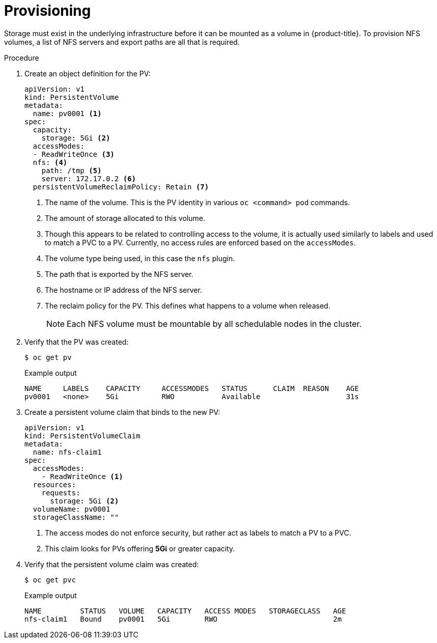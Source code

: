 // Module included in the following assemblies:
//
// * storage/persistent_storage/persistent-storage-nfs.adoc

:_mod-docs-content-type: PROCEDURE
[id="persistent-storage-nfs-provisioning_{context}"]
= Provisioning

Storage must exist in the underlying infrastructure before it can be
mounted as a volume in {product-title}. To provision NFS volumes,
a list of NFS servers and export paths are all that is required.

.Procedure

. Create an object definition for the PV:
+
[source,yaml]
----
apiVersion: v1
kind: PersistentVolume
metadata:
  name: pv0001 <1>
spec:
  capacity:
    storage: 5Gi <2>
  accessModes:
  - ReadWriteOnce <3>
  nfs: <4>
    path: /tmp <5>
    server: 172.17.0.2 <6>
  persistentVolumeReclaimPolicy: Retain <7>
----
<1> The name of the volume. This is the PV identity in various `oc <command>
pod` commands.
<2> The amount of storage allocated to this volume.
<3> Though this appears to be related to controlling access to the volume,
it is actually used similarly to labels and used to match a PVC to a PV.
Currently, no access rules are enforced based on the `accessModes`.
<4> The volume type being used, in this case the `nfs` plugin.
<5> The path that is exported by the NFS server.
<6> The hostname or IP address of the NFS server.
<7> The reclaim policy for the PV. This defines what happens to a volume
when released.
+
[NOTE]
====
Each NFS volume must be mountable by all schedulable nodes in the cluster.
====

. Verify that the PV was created:
+
[source,terminal]
----
$ oc get pv
----
+
.Example output
[source,terminal]
----
NAME     LABELS    CAPACITY     ACCESSMODES   STATUS      CLAIM  REASON    AGE
pv0001   <none>    5Gi          RWO           Available                    31s
----

. Create a persistent volume claim that binds to the new PV:
+
[source,yaml]
----
apiVersion: v1
kind: PersistentVolumeClaim
metadata:
  name: nfs-claim1
spec:
  accessModes:
    - ReadWriteOnce <1>
  resources:
    requests:
      storage: 5Gi <2>
  volumeName: pv0001
  storageClassName: ""
----
<1> The access modes do not enforce security, but rather act as labels to match a PV to a PVC.
<2> This claim looks for PVs offering *5Gi* or greater capacity.

. Verify that the persistent volume claim was created:
+
[source,terminal]
----
$ oc get pvc
----
+
.Example output
[source,terminal]
----
NAME         STATUS   VOLUME   CAPACITY   ACCESS MODES   STORAGECLASS   AGE
nfs-claim1   Bound    pv0001   5Gi        RWO                           2m
----
